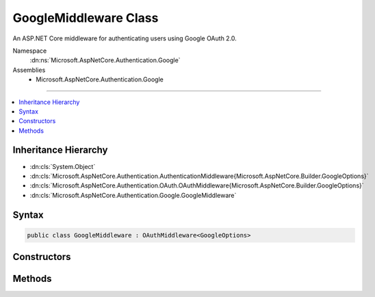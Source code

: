 

GoogleMiddleware Class
======================






An ASP.NET Core middleware for authenticating users using Google OAuth 2.0.


Namespace
    :dn:ns:`Microsoft.AspNetCore.Authentication.Google`
Assemblies
    * Microsoft.AspNetCore.Authentication.Google

----

.. contents::
   :local:



Inheritance Hierarchy
---------------------


* :dn:cls:`System.Object`
* :dn:cls:`Microsoft.AspNetCore.Authentication.AuthenticationMiddleware{Microsoft.AspNetCore.Builder.GoogleOptions}`
* :dn:cls:`Microsoft.AspNetCore.Authentication.OAuth.OAuthMiddleware{Microsoft.AspNetCore.Builder.GoogleOptions}`
* :dn:cls:`Microsoft.AspNetCore.Authentication.Google.GoogleMiddleware`








Syntax
------

.. code-block:: csharp

    public class GoogleMiddleware : OAuthMiddleware<GoogleOptions>








.. dn:class:: Microsoft.AspNetCore.Authentication.Google.GoogleMiddleware
    :hidden:

.. dn:class:: Microsoft.AspNetCore.Authentication.Google.GoogleMiddleware

Constructors
------------

.. dn:class:: Microsoft.AspNetCore.Authentication.Google.GoogleMiddleware
    :noindex:
    :hidden:

    
    .. dn:constructor:: Microsoft.AspNetCore.Authentication.Google.GoogleMiddleware.GoogleMiddleware(Microsoft.AspNetCore.Http.RequestDelegate, Microsoft.AspNetCore.DataProtection.IDataProtectionProvider, Microsoft.Extensions.Logging.ILoggerFactory, System.Text.Encodings.Web.UrlEncoder, Microsoft.Extensions.Options.IOptions<Microsoft.AspNetCore.Authentication.SharedAuthenticationOptions>, Microsoft.Extensions.Options.IOptions<Microsoft.AspNetCore.Builder.GoogleOptions>)
    
        
    
        
        Initializes a new :any:`Microsoft.AspNetCore.Authentication.Google.GoogleMiddleware`\.
    
        
    
        
        :param next: The next middleware in the HTTP pipeline to invoke.
        
        :type next: Microsoft.AspNetCore.Http.RequestDelegate
    
        
        :type dataProtectionProvider: Microsoft.AspNetCore.DataProtection.IDataProtectionProvider
    
        
        :type loggerFactory: Microsoft.Extensions.Logging.ILoggerFactory
    
        
        :type encoder: System.Text.Encodings.Web.UrlEncoder
    
        
        :type sharedOptions: Microsoft.Extensions.Options.IOptions<Microsoft.Extensions.Options.IOptions`1>{Microsoft.AspNetCore.Authentication.SharedAuthenticationOptions<Microsoft.AspNetCore.Authentication.SharedAuthenticationOptions>}
    
        
        :param options: Configuration options for the middleware.
        
        :type options: Microsoft.Extensions.Options.IOptions<Microsoft.Extensions.Options.IOptions`1>{Microsoft.AspNetCore.Builder.GoogleOptions<Microsoft.AspNetCore.Builder.GoogleOptions>}
    
        
        .. code-block:: csharp
    
            public GoogleMiddleware(RequestDelegate next, IDataProtectionProvider dataProtectionProvider, ILoggerFactory loggerFactory, UrlEncoder encoder, IOptions<SharedAuthenticationOptions> sharedOptions, IOptions<GoogleOptions> options)
    

Methods
-------

.. dn:class:: Microsoft.AspNetCore.Authentication.Google.GoogleMiddleware
    :noindex:
    :hidden:

    
    .. dn:method:: Microsoft.AspNetCore.Authentication.Google.GoogleMiddleware.CreateHandler()
    
        
    
        
        Provides the :any:`Microsoft.AspNetCore.Authentication.AuthenticationHandler\`1` object for processing authentication-related requests.
    
        
        :rtype: Microsoft.AspNetCore.Authentication.AuthenticationHandler<Microsoft.AspNetCore.Authentication.AuthenticationHandler`1>{Microsoft.AspNetCore.Builder.GoogleOptions<Microsoft.AspNetCore.Builder.GoogleOptions>}
        :return: An :any:`Microsoft.AspNetCore.Authentication.AuthenticationHandler\`1` configured with the :any:`Microsoft.AspNetCore.Builder.GoogleOptions` supplied to the constructor.
    
        
        .. code-block:: csharp
    
            protected override AuthenticationHandler<GoogleOptions> CreateHandler()
    

